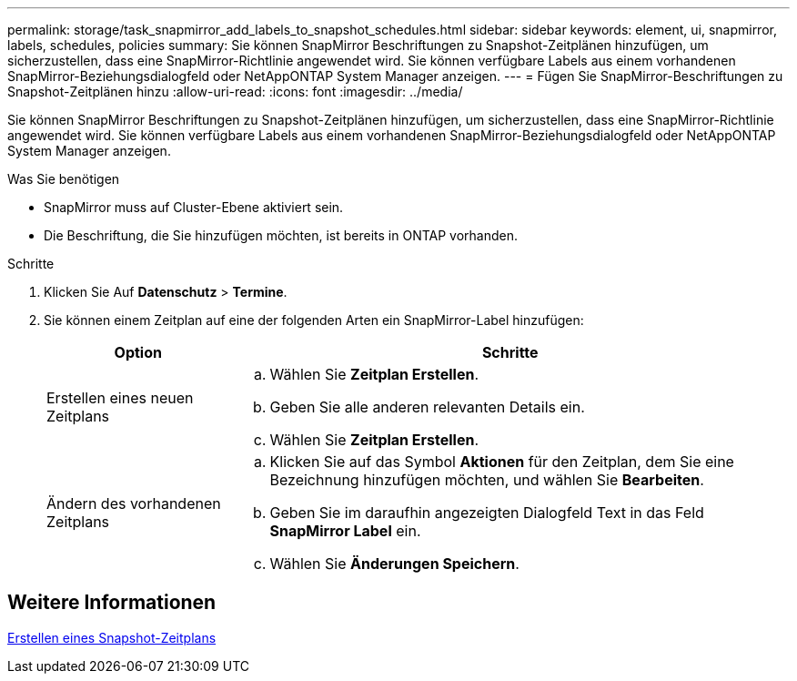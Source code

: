 ---
permalink: storage/task_snapmirror_add_labels_to_snapshot_schedules.html 
sidebar: sidebar 
keywords: element, ui, snapmirror, labels, schedules, policies 
summary: Sie können SnapMirror Beschriftungen zu Snapshot-Zeitplänen hinzufügen, um sicherzustellen, dass eine SnapMirror-Richtlinie angewendet wird. Sie können verfügbare Labels aus einem vorhandenen SnapMirror-Beziehungsdialogfeld oder NetAppONTAP System Manager anzeigen. 
---
= Fügen Sie SnapMirror-Beschriftungen zu Snapshot-Zeitplänen hinzu
:allow-uri-read: 
:icons: font
:imagesdir: ../media/


[role="lead"]
Sie können SnapMirror Beschriftungen zu Snapshot-Zeitplänen hinzufügen, um sicherzustellen, dass eine SnapMirror-Richtlinie angewendet wird. Sie können verfügbare Labels aus einem vorhandenen SnapMirror-Beziehungsdialogfeld oder NetAppONTAP System Manager anzeigen.

.Was Sie benötigen
* SnapMirror muss auf Cluster-Ebene aktiviert sein.
* Die Beschriftung, die Sie hinzufügen möchten, ist bereits in ONTAP vorhanden.


.Schritte
. Klicken Sie Auf *Datenschutz* > *Termine*.
. Sie können einem Zeitplan auf eine der folgenden Arten ein SnapMirror-Label hinzufügen:
+
[cols="25,75"]
|===
| Option | Schritte 


 a| 
Erstellen eines neuen Zeitplans
 a| 
.. Wählen Sie *Zeitplan Erstellen*.
.. Geben Sie alle anderen relevanten Details ein.
.. Wählen Sie *Zeitplan Erstellen*.




 a| 
Ändern des vorhandenen Zeitplans
 a| 
.. Klicken Sie auf das Symbol *Aktionen* für den Zeitplan, dem Sie eine Bezeichnung hinzufügen möchten, und wählen Sie *Bearbeiten*.
.. Geben Sie im daraufhin angezeigten Dialogfeld Text in das Feld *SnapMirror Label* ein.
.. Wählen Sie *Änderungen Speichern*.


|===




== Weitere Informationen

xref:task_data_protection_create_a_snapshot_schedule.adoc[Erstellen eines Snapshot-Zeitplans]
